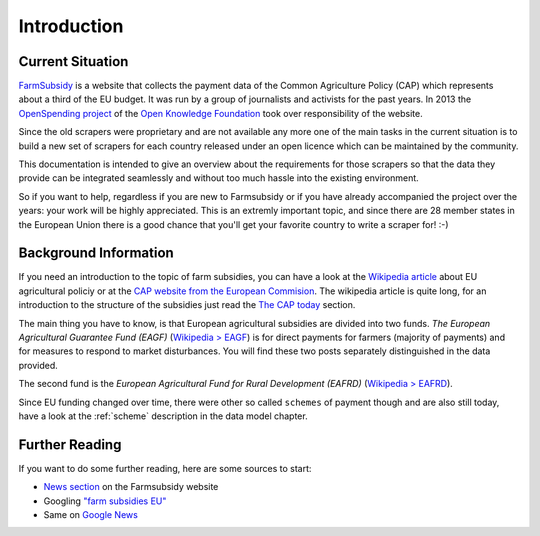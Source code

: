 ============
Introduction
============

Current Situation
=================

`FarmSubsidy <http://farmsubsidy.openspending.org/>`_ is a website that collects the payment data of
the Common Agriculture Policy (CAP) which represents about a third of the EU budget. It was run by 
a group of journalists and activists for the past years. In 2013 the `OpenSpending project <http://openspending.org/>`_
of the `Open Knowledge Foundation <http://okfn.org/>`_ took over responsibility of the website.

Since the old scrapers were proprietary and are not available any more one of the main tasks in the
current situation is to build a new set of scrapers for each country released under an open licence
which can be maintained by the community.

This documentation is intended to give an overview about the requirements for those scrapers so that the
data they provide can be integrated seamlessly and without too much hassle into the existing environment.

So if you want to help, regardless if you are new to Farmsubsidy or if you have already accompanied the project
over the years: your work will be highly appreciated. This is an extremly important topic, and since
there are 28 member states in the European Union there is a good chance that you'll get your favorite country
to write a scraper for! :-)

.. _background:

Background Information
======================

If you need an introduction to the topic of farm subsidies, you can have a look at the 
`Wikipedia article <https://en.wikipedia.org/wiki/Common_Agricultural_Policy>`_ about EU agricultural policiy 
or at the `CAP website from the European Commision <http://ec.europa.eu/agriculture/cap-funding/index_en.htm>`_. 
The wikipedia article is quite long, for an introduction to the structure of the subsidies just read the 
`The CAP today <https://en.wikipedia.org/wiki/Common_Agricultural_Policy#The_CAP_today>`_ section.

The main thing you have to know, is that European agricultural subsidies are divided into two funds. 
*The European Agricultural Guarantee Fund (EAGF)* 
(`Wikipedia > EAGF <https://en.wikipedia.org/wiki/European_Agricultural_Guarantee_Fund>`_) 
is for direct payments for farmers (majority of payments) and for measures to respond to market disturbances. 
You will find these two posts separately distinguished in the data provided.

The second fund is the *European Agricultural Fund for Rural Development (EAFRD)* 
(`Wikipedia > EAFRD <https://en.wikipedia.org/wiki/European_Agricultural_Fund_for_Rural_Development>`_).

Since EU funding changed over time, there were other so called ``schemes`` of payment though and are also
still today, have a look at the :ref:`scheme` description in the data model chapter.

Further Reading
===============

If you want to do some further reading, here are some sources to start:

* `News section <http://farmsubsidy.openspending.org/news/>`_ on the Farmsubsidy website
* Googling `"farm subsidies EU" <https://www.google.com/?gfe_rd=ctrl&ei=gyokU7aGMsOvtQbvhIGICQ&gws_rd=cr#q=farm+subsidies+eu>`_
* Same on `Google News <https://www.google.com/?gfe_rd=ctrl&ei=gyokU7aGMsOvtQbvhIGICQ&gws_rd=cr#q=farm+subsidies+eu&tbm=nws>`_ 



